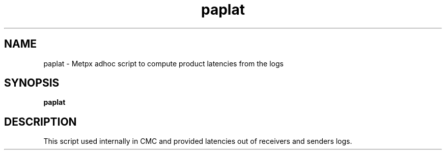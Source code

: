 .TH paplat "1" "Jan 2007" "px 1.0.0" "Metpx suite"
.SH NAME
paplat \- Metpx adhoc script to compute product latencies from the logs
.SH SYNOPSIS
.B paplat
.SH DESCRIPTION
.PP
This script used internally in CMC and provided latencies out of receivers
and senders logs.
